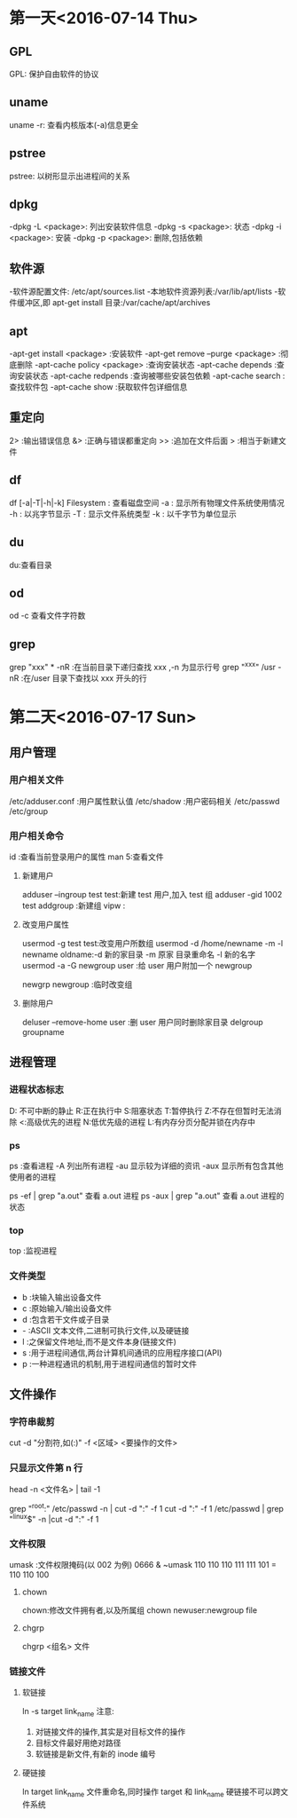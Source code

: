 * 第一天<2016-07-14 Thu>
** GPL
GPL:  保护自由软件的协议
** uname
uname -r: 查看内核版本(-a)信息更全
** pstree
pstree: 以树形显示出进程间的关系
** dpkg
-dpkg -L <package>:  列出安装软件信息
-dpkg -s <package>:  状态
-dpkg -i <package>:  安装
-dpkg -p <package>:  删除,包括依赖
** 软件源
-软件源配置文件: /etc/apt/sources.list
-本地软件资源列表:/var/lib/apt/lists
-软件缓冲区,即 apt-get install 目录:/var/cache/apt/archives
** apt
-apt-get install <package>            :安装软件
-apt-get remove --purge <package>     :彻底删除      
-apt-cache policy <package> :查询安装状态
-apt-cache depends          :查询安装状态
-apt-cache redpends         :查询被哪些安装包依赖
-apt-cache search           :查找软件包
-apt-cache  show             :获取软件包详细信息
** 重定向
2> :输出错误信息
&> :正确与错误都重定向
>> :追加在文件后面
>  :相当于新建文件
** df
df [-a|-T|-h|-k] Filesystem : 查看磁盘空间
    -a : 显示所有物理文件系统使用情况
    -h : 以兆字节显示
    -T : 显示文件系统类型
    -k : 以千字节为单位显示
** du
du:查看目录
** od
od -c 查看文件字符数
** grep
grep "xxx" * -nR :在当前目录下递归查找 xxx ,-n 为显示行号
grep "^xxx" /usr  -nR :在/user 目录下查找以 xxx 开头的行

* 第二天<2016-07-17 Sun>
** 用户管理
*** 用户相关文件
/etc/adduser.conf :用户属性默认值
/etc/shadow       :用户密码相关
/etc/passwd
/etc/group
*** 用户相关命令
id :查看当前登录用户的属性
man 5:查看文件
**** 新建用户
adduser --ingroup test test:新建 test 用户,加入 test 组
adduser -gid 1002 test
addgroup :新建组 
vipw :
**** 改变用户属性
usermod -g test test:改变用户所数组
usermod -d /home/newname -m -l newname oldname:-d 新的家目录 -m 原家
目录重命名 -l 新的名字
usermod -a -G newgroup  user :给 user 用户附加一个 newgroup

newgrp newgroup :临时改变组
**** 删除用户
deluser --remove-home user  :删 user 用户同时删除家目录
delgroup groupname
** 进程管理
*** 进程状态标志
D: 不可中断的静止
R:正在执行中
S:阻塞状态
T:暂停执行
Z:不存在但暂时无法消除
<:高级优先的进程
N:低优先级的进程
L:有内存分页分配并锁在内存中
*** ps 
ps :查看进程
  -A   列出所有进程
  -au  显示较为详细的资讯 
  -aux 显示所有包含其他使用者的进程
 
ps -ef | grep "a.out" 查看 a.out 进程
ps -aux | grep "a.out" 查看 a.out 进程的状态
*** top
top :监视进程
*** 文件类型
- b :块输入输出设备文件
- c :原始输入/输出设备文件
- d :包含若干文件或子目录 
- - :ASCII 文本文件,二进制可执行文件,以及硬链接
- l :之保留文件地址,而不是文件本身(链接文件)
- s :用于进程间通信,两台计算机间通讯的应用程序接口(API)
- p :一种进程通讯的机制,用于进程间通信的暂时文件
** 文件操作
*** 字符串裁剪 
cut -d "分割符,如(:)" -f <区域>  <要操作的文件> 
*** 只显示文件第 n 行
head -n <文件名> | tail -1

grep "^root:" /etc/passwd -n | cut -d ":" -f 1
cut -d ":" -f 1 /etc/passwd | grep "^linux$" -n |cut -d ":" -f 1

*** 文件权限
 umask :文件权限掩码(以 002 为例)
 0666 & ~umask 
 110 110 110
 111 111 101 
=
 110 110 100 
**** chown  
 chown:修改文件拥有者,以及所属组
 chown newuser:newgroup file
**** chgrp
chgrp <组名> 文件 
*** 链接文件
**** 软链接
ln -s target link_name
注意:
1. 对链接文件的操作,其实是对目标文件的操作
2. 目标文件最好用绝对路径
3. 软链接是新文件,有新的 inode 编号
**** 硬链接
ln target link_name
文件重命名,同时操作 target 和 link_name
硬链接不可以跨文件系统
